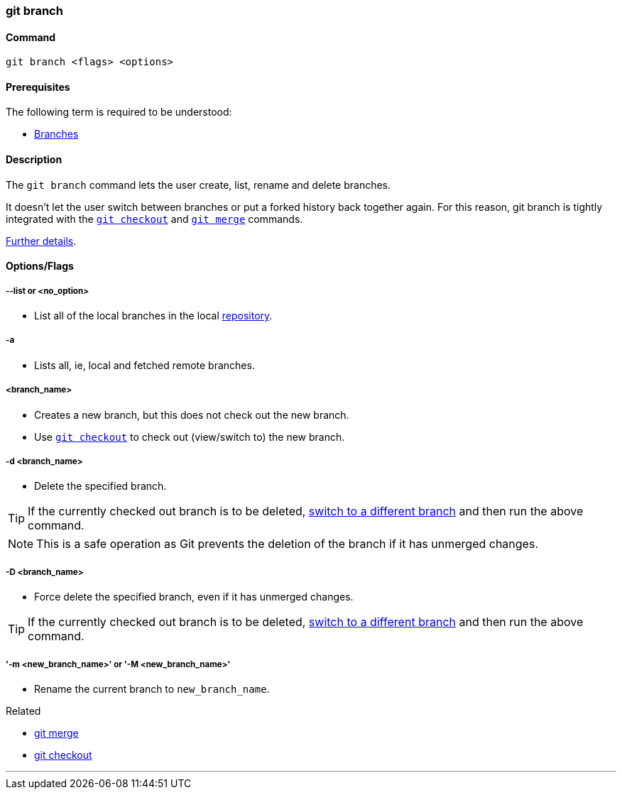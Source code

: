 
=== git branch

==== Command

`git branch <flags> <options>`

==== Prerequisites

The following term is required to be understood:

* link:#_branches[Branches]

==== Description

The `git branch` command lets the user create, list, rename and delete branches.

It doesn’t let the user switch between branches or put a forked history back together again. For this reason, git branch is tightly integrated with the link:#_git_checkout[`git checkout`] and link:#_git_merge[`git merge`] commands.

https://www.atlassian.com/git/tutorials/using-branches[Further details^].

==== Options/Flags

===== --list or <no_option>

* List all of the local branches in the local link:#_repository[repository].

===== -a

* Lists all, ie, local and fetched remote branches.

===== <branch_name>

* Creates a new branch, but this does not check out the new branch.
* Use link:#_git_checkout[`git checkout`] to check out (view/switch to) the new branch.

===== -d <branch_name>

* Delete the specified branch.

TIP: If the currently checked out branch is to be deleted, link:#_git_checkout[switch to a different branch] and then run the above command.

NOTE: This is a safe operation as Git prevents the deletion of the branch if it has unmerged changes.

===== -D <branch_name>

* Force delete the specified branch, even if it has unmerged changes.

TIP: If the currently checked out branch is to be deleted, link:#_git_checkout[switch to a different branch] and then run the above command.

===== '-m <new_branch_name>' or '-M <new_branch_name>'

* Rename the current branch to `new_branch_name`.

.Related
****
* link:#_git_merge[git merge]
* link:#_git_checkout[git checkout]
****

'''